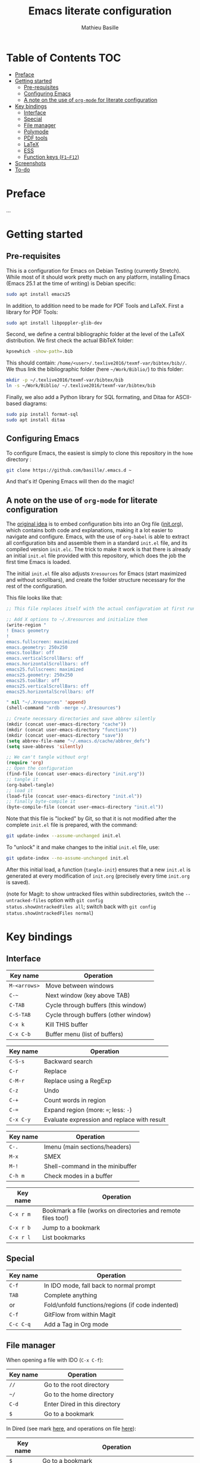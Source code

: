 #+TITLE: Emacs literate configuration 
#+AUTHOR: Mathieu Basille
#+EMAIL: basille@ufl.edu


* Table of Contents                                                     :TOC:
 - [[#preface][Preface]]
 - [[#getting-started][Getting started]]
   - [[#pre-requisites][Pre-requisites]]
   - [[#configuring-emacs][Configuring Emacs]]
   - [[#a-note-on-the-use-of-org-mode-for-literate-configuration][A note on the use of =org-mode= for literate configuration]]
 - [[#key-bindings][Key bindings]]
   - [[#interface][Interface]]
   - [[#special][Special]]
   - [[#file-manager][File manager]]
   - [[#polymode][Polymode]]
   - [[#pdf-tools][PDF tools]]
   - [[#latex][LaTeX]]
   - [[#ess][ESS]]
   - [[#function-keys-f1f12][Function keys (~F1–F12~)]]
 - [[#screenshots][Screenshots]]
 - [[#to-do][To-do]]

* Preface

…


* Getting started


** Pre-requisites

This is a configuration for Emacs on Debian Testing (currently
Stretch). While most of it should work pretty much on any platform,
installing Emacs (Emacs 25.1 at the time of writing) is Debian
specific:

#+BEGIN_SRC sh
  sudo apt install emacs25
#+END_SRC

In addition, to addition need to be made for PDF Tools and
LaTeX. First a library for PDF Tools:

#+BEGIN_SRC sh
  sudo apt install libpoppler-glib-dev
#+END_SRC

Second, we define a central bibliographic folder at the level of the
LaTeX distribution. We first check the actual BibTeX folder:

#+BEGIN_SRC sh
  kpsewhich -show-path=.bib
#+END_SRC

This should contain:
=/home/<user>/.texlive2016/texmf-var/bibtex/bib//=. We thus link the
bibliographic folder (here =~/Work/Biblio/=) to this folder:

#+BEGIN_SRC sh
  mkdir -p ~/.texlive2016/texmf-var/bibtex/bib
  ln -s ~/Work/Biblio/ ~/.texlive2016/texmf-var/bibtex/bib
#+END_SRC

Finally, we also add a Python library for SQL formating, and Ditaa
for ASCII-based diagrams:

#+BEGIN_SRC sh
  sudo pip install format-sql
  sudo apt install ditaa  
#+END_SRC


** Configuring Emacs

To configure Emacs, the easiest is simply to clone this repository in
the =home= directory :

#+BEGIN_SRC sh  
  git clone https://github.com/basille/.emacs.d ~
  #+END_SRC

And that's it! Opening Emacs will then do the magic!


** A note on the use of =org-mode= for literate configuration

The [[https://github.com/larstvei/dot-emacs][original idea]] is to embed configuration bits into an Org file
([[/init.org][init.org]]), which contains both code and explanations, making it a lot
easier to navigate and configure. Emacs, with the use of =org-babel=
is able to extract all configuration bits and assemble them in a
standard =init.el= file, and its compiled version =init.elc=. The
trick to make it work is that there is already an initial =init.el=
file provided with this repository, which does the job the first time
Emacs is loaded.

The initial =init.el= file also adjusts =Xresources= for Emacs (start
maximized and without scrollbars), and create the folder structure
necessary for the rest of the configuration.

This file looks like that:

#+BEGIN_SRC emacs-lisp
  ;; This file replaces itself with the actual configuration at first run.

  ;; Add X options to ~/.Xresources and initialize them
  (write-region "
  ! Emacs geometry
  !
  emacs.fullscreen: maximized
  emacs.geometry: 250x250
  emacs.toolBar: off
  emacs.verticalScrollBars: off
  emacs.horizontalScrollbars: off
  emacs25.fullscreen: maximized
  emacs25.geometry: 250x250
  emacs25.toolBar: off
  emacs25.verticalScrollBars: off
  emacs25.horizontalScrollbars: off

  " nil "~/.Xresources" 'append)
  (shell-command "xrdb -merge ~/.Xresources")

  ;; Create necessary directories and save abbrev silently
  (mkdir (concat user-emacs-directory "cache"))
  (mkdir (concat user-emacs-directory "functions"))
  (mkdir (concat user-emacs-directory "save"))
  (setq abbrev-file-name "~/.emacs.d/cache/abbrev_defs")
  (setq save-abbrevs 'silently)
  
  ;; We can't tangle without org!
  (require 'org)
  ;; Open the configuration
  (find-file (concat user-emacs-directory "init.org"))
  ;; tangle it
  (org-babel-tangle)
  ;; load it
  (load-file (concat user-emacs-directory "init.el"))
  ;; finally byte-compile it
  (byte-compile-file (concat user-emacs-directory "init.el"))
#+END_SRC

Note that this file is "locked" by Git, so that it is not modified
after the complete =init.el= file is prepared, with the command:

#+BEGIN_SRC sh
  git update-index --assume-unchanged init.el
#+END_SRC

To "unlock" it and make changes to the initial =init.el= file, use:

#+BEGIN_SRC sh
  git update-index --no-assume-unchanged init.el
#+END_SRC

After this initial load, a function (=tangle-init=) ensures that a new
=init.el= is generated at every modification of =init.org= (precisely
every time =init.org= is saved).

(note for Magit: to show untracked files within subdirectories, switch
the =--untracked-files= option with =git config
status.showUntrackedFiles all=; switch back with =git config
status.showUntrackedFiles normal=)


* Key bindings

** Interface

| Key name     | Operation                            |
|--------------+--------------------------------------|
| ~M-<arrows>~ | Move between windows                 |
| ~C-~~        | Next window (key above TAB)          |
| ~C-TAB~      | Cycle through buffers (this window)  |
| ~C-S-TAB~    | Cycle through buffers (other window) |
| ~C-x k~      | Kill THIS buffer                     |
| ~C-x C-b~    | Buffer menu (list of buffers)        |

| Key name  | Operation                                   |
|-----------+---------------------------------------------|
| ~C-S-s~   | Backward search                             |
| ~C-r~     | Replace                                     |
| ~C-M-r~   | Replace using a RegExp                      |
| ~C-z~     | Undo                                        |
| ~C-+~     | Count words in region                       |
| ~C-=~     | Expand region  (more: ~=~; less: ~-~)       |
| ~C-x C-y~ | Evaluate expression and replace with result |

| Key name | Operation                       |
|----------+---------------------------------|
| ~C-.~    | Imenu (main sections/headers)   |
| ~M-x~    | SMEX                            |
| ~M-!~    | Shell-command in the minibuffer |
| ~C-h m~  | Check modes in a buffer         |

| Key name  | Operation                                                    |
|-----------+--------------------------------------------------------------|
| ~C-x r m~ | Bookmark a file (works on directories and remote files too!) |
| ~C-x r b~ | Jump to a bookmark                                           |
| ~C-x r l~ | List bookmarks                                               |


** Special

| Key name  | Operation                                                    |
|-----------+--------------------------------------------------------------|
| ~C-f~     | In IDO mode, fall back to normal prompt                      |
| ~TAB~     | Complete anything                                            |
| or        | Fold/unfold functions/regions (if code indented)             |
| ~C-f~     | GitFlow from within Magit                                    |
| ~C-c C-q~ | Add a Tag in Org mode                                        |


** File manager

When opening a file with IDO (~C-x C-f~):

| Key name | Operation                     |
|----------+-------------------------------|
| ~//~     | Go to the root directory      |
| =~/=     | Go to the home directory      |
| ~C-d~    | Enter Dired in this directory |
| ~$~      | Go to a bookmark              |

In Dired (see mark [[https://www.gnu.org/software/emacs/manual/html_node/emacs/Marks-vs-Flags.html][here]], and operations on file [[https://www.gnu.org/software/emacs/manual/html_node/emacs/Operating-on-Files.html#Operating-on-Files][here]]):

| Key name | Operation                                                  |
|----------+------------------------------------------------------------|
| ~$~      | Go to a bookmark                                           |
| ~(~      | Hide/show details                                          |
| ~s~      | Sort by date or filename                                   |
| ~m~      | Mark a file/folder                                         |
| ~* /~    | Mark all folders                                           |
| ~* s~    | Mark all files and folders                                 |
| ~u~      | Unmark a file/folder                                       |
| ~U~      | Unmark all                                                 |
| ~t~      | Toggle mark                                                |
| ~/~      | Dynamically filter files/folders (=dired-narrow=)          |
|----------+------------------------------------------------------------|
| ~C~      | Copy (marked) file(s)                                      |
| ~D~      | Delete (marked) file(s)                                    |
| ~R~      | Rename (marked) file(s)                                    |
| ~A~      | Search with regexp content of (marked) file(s)             |
| ~Q~      | Search and replace with regexp content of (marked) file(s) |


** Polymode

| Key name        | Operation                               |
|-----------------+-----------------------------------------|
| ~C-PAGE DOWN~   | Move to previous chunk                  |
| ~C-PAGE UP~     | Move to next chunk                      |
| ~C-S-PAGE DOWN~ | Move to previous chunk of the same type |
| ~C-S-PAGE UP~   | Move to next chunk of the same type     |



** PDF tools

| Key name | Operation                   |
|----------+-----------------------------|
| ~P~      | Fit to the page             |
| ~H~      | Fit to the height           |
| ~W~      | Fit to the width            |
| ~g~      | refreshes the PDF           |
| ~h~      | opens the help of PDF tools |


** LaTeX

| Key name     | Operation                                            |
|--------------+------------------------------------------------------|
| ~C-c C-l~    | Show compilation logs in LaTeX                       |
| ~C-c C-v~    | Calls viewer with forward search from LaTeX document |
| ~Ctrl+click~ | Inverse search in PDF document                       |


** ESS

| Key name     | Operation                                                  |
|--------------+------------------------------------------------------------|
| ~C-c C-r~    | Move cursor to previous command + at the top of the window |
| ~C-c C-o~    | Delete everything from last command to current prompt      |
| ~C-return~   | Add a fenced R code block (in RMarkdown file)              |
| ~C-S-return~ | Add inline R code (in RMarkdown file)                      |


** Function keys (~F1–F12~)

Use position registers (a sort of bookmark) with ~F1—F4~: ~C-F1~ to
~C-F4~ to save a register, ~F1~ to ~F4~ to jump to a saved register:

| Key name    | Operation                                                    |
|-------------+--------------------------------------------------------------|
| ~F1–F4~     | Jump to registers                                            |
| ~C-F1–C-F4~ | Save registers                                               |
| ~C-S-F1~    | Bookmark a file (works on directories and remote files too!) |
| ~C-S-F4~    | List bookmarks                                               |


| Key name | Operation                                            |
|----------+------------------------------------------------------|
| ~F5~     | Project explorer                                     |
| ~C-F5~   | Dired in current directory                           |
| ~C-S-F5~ | Activate write mode in Dired (~C-c C-c~ to exit)     |
| ~F6~     | Magit                                                |
| ~C-F6~   | Eshell                                               |
| ~F7~     | Polymode Weave                                       |
| ~C-F7~   | Polymode Export                                      |
| ~C-F8~   | Run knitr::pandoc (with custom options) on .Rmd file |
| ~C-S-F8~ | Run bookdown::render on index.Rmd                    |

| Key name  | Operation                            |
|-----------+--------------------------------------|
| ~F9~      | Highlight region (like a marker)     |
| ~C-F9~    | to move to the next highlighted text |
| ~C-S-F9~  | Un-highlight everything              |
| ~F10~     | Toggle line wrapping                 |
| ~C-F10~   | Toggle current line highlight mode   |
| ~C-S-F10~ | Toggle column highlight mode         |
| ~C-S-F10~ | Fold/unfold functions/regions        |
| ~F11~     | Multiple cursors in all lines        |
| ~C-F11~   | Smart multiple cursors               |
| ~C-S-F11~ | Multiple cursors: next like selected |
| ~F12~     | Flyspell correction suggestions      |
| ~C-F12~   | Toggle Flyspell                      |
| ~C-S-F12~ | Change Ispell dictionary             |


* Screenshots

A good demonstration could not be complete without screenshots, so
here is Emacs in action:

- Emacs on the =init.org= config file, in Org mode, with
  Project-explorer in the left window, and Magit in the right window
  with its main commands at the bottom.

  #+CAPTION: Emacs in Org mode + project explorer + Magit
  #+NAME: emacs-org
  [[emacs-proj-org-magit.png]]

- Emacs opened with a RMarkdown file (=.Rmd=), including YAML headers
  and R code chunks, with the help page of a function in the right
  window together with the R buffer at the bottom.

  #+CAPTION: Emacs on a RMarkdown file (with ESS)
  #+NAME: emacs-ess
  [[emacs-markdown-yaml-ess.png]]


* To-do

- Write preface
- Flycheck
- R:
  - Set up Polymode for R (weave/tangle/export, previous/next chunk)
  - Document ESS
- Integrate Markdown-toc (bug)
- SQL server credentials
- Configure Org mode
- Additional functions
